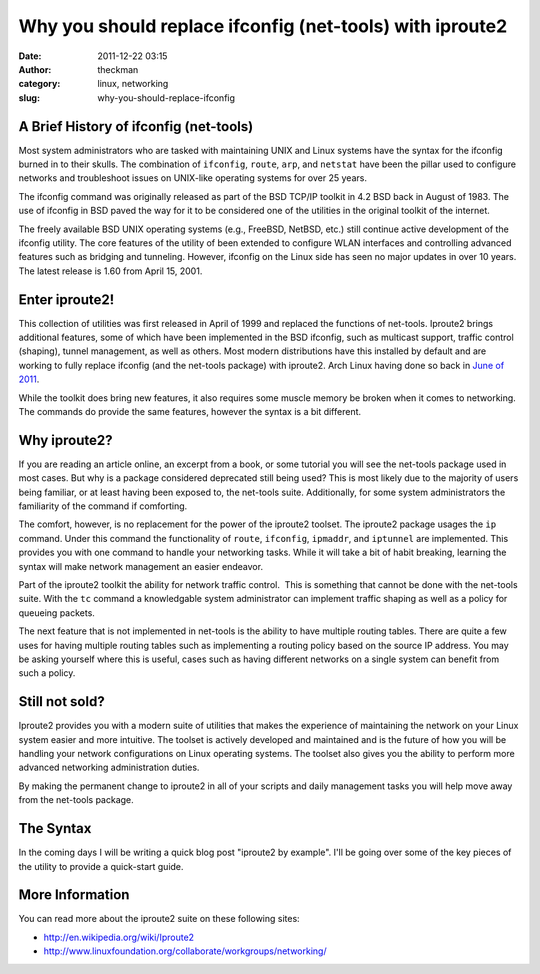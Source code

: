 Why you should replace ifconfig (net-tools) with iproute2
#########################################################
:date: 2011-12-22 03:15
:author: theckman
:category: linux, networking
:slug: why-you-should-replace-ifconfig

|Sample output of iproute2|

A Brief History of ifconfig (net-tools)
^^^^^^^^^^^^^^^^^^^^^^^^^^^^^^^^^^^^^^^

Most system administrators who are tasked with maintaining UNIX and
Linux systems have the syntax for the ifconfig burned in to their
skulls. The combination of ``ifconfig``, ``route``, ``arp``, and
``netstat`` have been the pillar used to configure networks and
troubleshoot issues on UNIX-like operating systems for over 25 years.

The ifconfig command was originally released as part of the BSD TCP/IP
toolkit in 4.2 BSD back in August of 1983. The use of ifconfig in BSD
paved the way for it to be considered one of the utilities in the
original toolkit of the internet.

The freely available BSD UNIX operating systems (e.g., FreeBSD, NetBSD,
etc.) still continue active development of the ifconfig utility. The
core features of the utility of been extended to configure WLAN
interfaces and controlling advanced features such as bridging and
tunneling. However, ifconfig on the Linux side has seen no major
updates in over 10 years. The latest release is 1.60 from April 15,
2001.

Enter iproute2!
^^^^^^^^^^^^^^^

This collection of utilities was first released in April of 1999 and
replaced the functions of net-tools. Iproute2 brings additional
features, some of which have been implemented in the BSD ifconfig, such
as multicast support, traffic control (shaping), tunnel management, as
well as others. Most modern distributions have this installed by
default and are working to fully replace ifconfig (and the net-tools
package) with iproute2. Arch Linux having done so back in `June of
2011`_.

While the toolkit does bring new features, it also requires some muscle
memory be broken when it comes to networking. The commands do provide
the same features, however the syntax is a bit different.

Why iproute2?
^^^^^^^^^^^^^

If you are reading an article online, an excerpt from a book, or some
tutorial you will see the net-tools package used in most cases. But why
is a package considered deprecated still being used? This is most
likely due to the majority of users being familiar, or at least having
been exposed to, the net-tools suite. Additionally, for some system
administrators the familiarity of the command if comforting.

The comfort, however, is no replacement for the power of the iproute2
toolset. The iproute2 package usages the ``ip`` command. Under this
command the functionality of ``route``, ``ifconfig``, ``ipmaddr``, and
``iptunnel`` are implemented. This provides you with one command to
handle your networking tasks. While it will take a bit of habit
breaking, learning the syntax will make network management an
easier endeavor.

Part of the iproute2 toolkit the ability for network traffic control.
 This is something that cannot be done with the net-tools suite. With
the ``tc`` command a knowledgable system administrator can implement
traffic shaping as well as a policy for queueing packets.

The next feature that is not implemented in net-tools is the ability to
have multiple routing tables. There are quite a few uses for having
multiple routing tables such as implementing a routing policy based on
the source IP address. You may be asking yourself where this is useful,
cases such as having different networks on a single system can benefit
from such a policy.

Still not sold?
^^^^^^^^^^^^^^^^

Iproute2 provides you with a modern suite of utilities that makes the
experience of maintaining the network on your Linux system easier and
more intuitive. The toolset is actively developed and maintained and is
the future of how you will be handling your network configurations on
Linux operating systems. The toolset also gives you the ability to
perform more advanced networking administration duties.

By making the permanent change to iproute2 in all of your scripts and
daily management tasks you will help move away from the net-tools
package.

The Syntax
^^^^^^^^^^^

In the coming days I will be writing a quick blog post "iproute2 by
example". I'll be going over some of the key pieces of the utility to
provide a quick-start guide.

More Information
^^^^^^^^^^^^^^^^

You can read more about the iproute2 suite on these following sites:

-  http://en.wikipedia.org/wiki/Iproute2
-  http://www.linuxfoundation.org/collaborate/workgroups/networking/

.. _June of 2011: http://www.archlinux.org/news/deprecation-of-net-tools/

.. |Sample output of iproute2| image:: /images/iproute2.png
   :target: /images/iproute2.png
